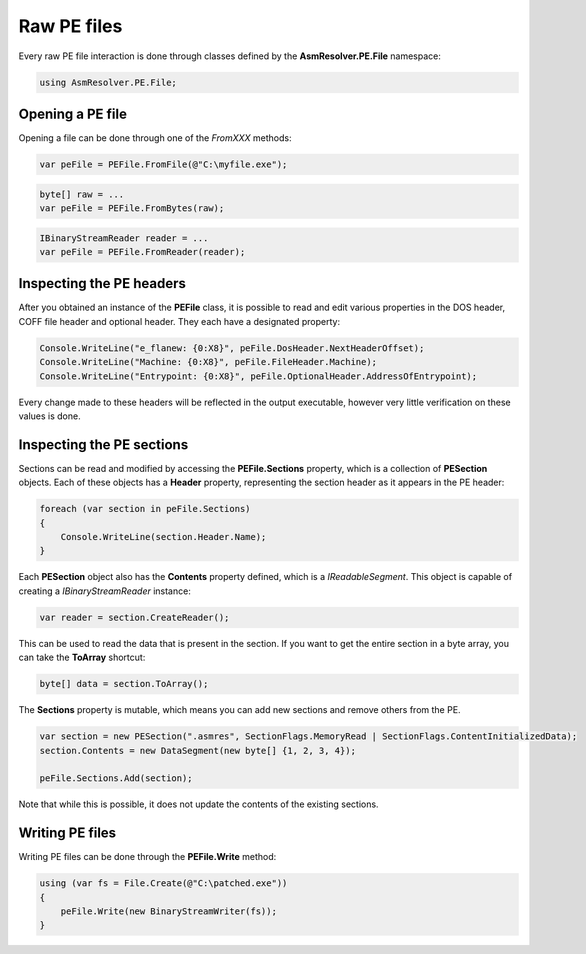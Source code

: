Raw PE files
============

Every raw PE file interaction is done through classes defined by the **AsmResolver.PE.File** namespace:

.. code-block:: csharp

    using AsmResolver.PE.File;


Opening a PE file
-----------------

Opening a file can be done through one of the `FromXXX` methods:

.. code-block:: csharp

    var peFile = PEFile.FromFile(@"C:\myfile.exe");

.. code-block:: csharp

    byte[] raw = ...
    var peFile = PEFile.FromBytes(raw);

.. code-block:: csharp

    IBinaryStreamReader reader = ...
    var peFile = PEFile.FromReader(reader);


Inspecting the PE headers
-------------------------

After you obtained an instance of the **PEFile** class, it is possible to read and edit various properties in the DOS header, COFF file header and optional header. They each have a designated property:

.. code-block:: csharp

    Console.WriteLine("e_flanew: {0:X8}", peFile.DosHeader.NextHeaderOffset);
    Console.WriteLine("Machine: {0:X8}", peFile.FileHeader.Machine);
    Console.WriteLine("Entrypoint: {0:X8}", peFile.OptionalHeader.AddressOfEntrypoint);

Every change made to these headers will be reflected in the output executable, however very little verification on these values is done. 

Inspecting the PE sections
--------------------------

Sections can be read and modified by accessing the **PEFile.Sections** property, which is a collection of **PESection** objects. Each of these objects has a **Header** property, representing the section header as it appears in the PE header:

.. code-block:: csharp

        foreach (var section in peFile.Sections)
        {
            Console.WriteLine(section.Header.Name);
        }

Each **PESection** object also has the **Contents** property defined, which is a `IReadableSegment`. This object is capable of creating a `IBinaryStreamReader` instance:

.. code-block:: csharp

        var reader = section.CreateReader();

This can be used to read the data that is present in the section. If you want to get the entire section in a byte array, you can take the **ToArray** shortcut:

.. code-block:: csharp

        byte[] data = section.ToArray();
        

The **Sections** property is mutable, which means you can add new sections and remove others from the PE.

.. code-block:: csharp

        var section = new PESection(".asmres", SectionFlags.MemoryRead | SectionFlags.ContentInitializedData);
        section.Contents = new DataSegment(new byte[] {1, 2, 3, 4});

        peFile.Sections.Add(section);

Note that while this is possible, it does not update the contents of the existing sections. 

Writing PE files
----------------

Writing PE files can be done through the **PEFile.Write** method:

.. code-block:: csharp

    using (var fs = File.Create(@"C:\patched.exe"))
    {
        peFile.Write(new BinaryStreamWriter(fs));
    }